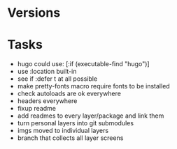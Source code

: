 * Versions

* Tasks

- hugo could use: [:if (executable-find "hugo")]
- use :location built-in
- see if :defer t at all possible
- make pretty-fonts macro require fonts to be installed
- check autoloads are ok everywhere
- headers everywhere
- fixup readme
- add readmes to every layer/package and link them
- turn personal layers into git submodules
- imgs moved to individual layers
- branch that collects all layer screens
